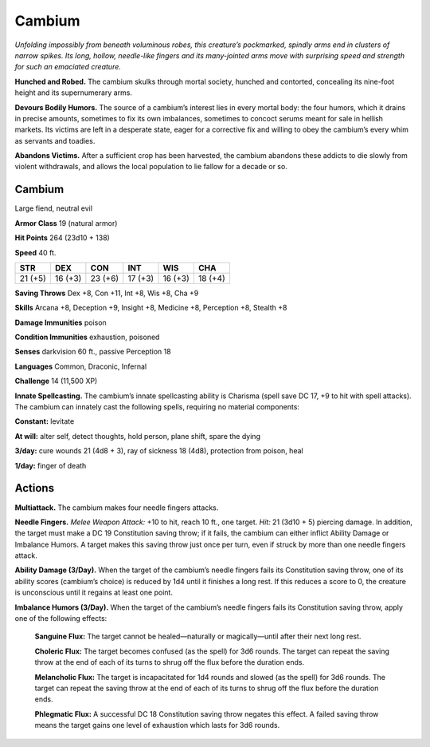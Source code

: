 
.. _tob:cambium:

Cambium
-------

*Unfolding impossibly from beneath voluminous robes, this
creature’s pockmarked, spindly arms end in clusters of narrow
spikes. Its long, hollow, needle-like fingers and its many-jointed
arms move with surprising speed and strength for such an
emaciated creature.*

**Hunched and Robed.** The cambium skulks through mortal
society, hunched and contorted, concealing its nine-foot height
and its supernumerary arms.

**Devours Bodily Humors.** The source of a cambium’s interest
lies in every mortal body: the four humors, which it drains in
precise amounts, sometimes to fix its own imbalances, sometimes
to concoct serums meant for sale in hellish markets. Its victims
are left in a desperate state, eager for a corrective fix and willing to
obey the cambium’s every whim as servants and toadies.

**Abandons Victims.** After a sufficient crop has been harvested,
the cambium abandons these addicts to die slowly from violent
withdrawals, and allows the local population to lie fallow for a
decade or so.

Cambium
~~~~~~~

Large fiend, neutral evil

**Armor Class** 19 (natural armor)

**Hit Points** 264 (23d10 + 138)

**Speed** 40 ft.

+-----------+-----------+-----------+-----------+-----------+-----------+
| STR       | DEX       | CON       | INT       | WIS       | CHA       |
+===========+===========+===========+===========+===========+===========+
| 21 (+5)   | 16 (+3)   | 23 (+6)   | 17 (+3)   | 16 (+3)   | 18 (+4)   |
+-----------+-----------+-----------+-----------+-----------+-----------+

**Saving Throws** Dex +8, Con +11, Int +8, Wis +8, Cha +9

**Skills** Arcana +8, Deception +9, Insight +8, Medicine +8,
Perception +8, Stealth +8

**Damage Immunities** poison

**Condition Immunities** exhaustion, poisoned

**Senses** darkvision 60 ft., passive Perception 18

**Languages** Common, Draconic, Infernal

**Challenge** 14 (11,500 XP)

**Innate Spellcasting.** The cambium’s innate spellcasting ability
is Charisma (spell save DC 17, +9 to hit with spell attacks). The
cambium can innately cast the following spells, requiring no
material components:

**Constant:** levitate

**At will:** alter self, detect thoughts, hold person, plane shift, spare
the dying

**3/day:** cure wounds 21 (4d8 + 3), ray of sickness 18 (4d8),
protection from poison, heal

**1/day:** finger of death

Actions
~~~~~~~

**Multiattack.** The cambium makes four needle fingers attacks.

**Needle Fingers.** *Melee Weapon Attack:* +10 to hit, reach 10 ft.,
one target. *Hit:* 21 (3d10 + 5) piercing damage. In addition, the
target must make a DC 19 Constitution saving throw; if it fails,
the cambium can either inflict Ability Damage or Imbalance
Humors. A target makes this saving throw just once per turn,
even if struck by more than one needle fingers attack.

**Ability Damage (3/Day).** When the target of the cambium’s
needle fingers fails its Constitution saving throw, one of its
ability scores (cambium’s choice) is reduced by 1d4 until it
finishes a long rest. If this reduces a score to 0, the creature is
unconscious until it regains at least one point.

**Imbalance Humors (3/Day).** When the target of the cambium’s
needle fingers fails its Constitution saving throw, apply one of
the following effects:

  **Sanguine Flux:** The target cannot be healed—naturally or
  magically—until after their next long rest.

  **Choleric Flux:** The target becomes confused (as the spell)
  for 3d6 rounds. The target can repeat the saving throw at
  the end of each of its turns to shrug off the flux before the
  duration ends.

  **Melancholic Flux:** The target is incapacitated for 1d4 rounds
  and slowed (as the spell) for 3d6 rounds. The target can
  repeat the saving throw at the end of each of its turns to
  shrug off the flux before the duration ends.

  **Phlegmatic Flux:** A successful DC 18 Constitution saving throw
  negates this effect. A failed saving throw means the target
  gains one level of exhaustion which lasts for 3d6 rounds.
